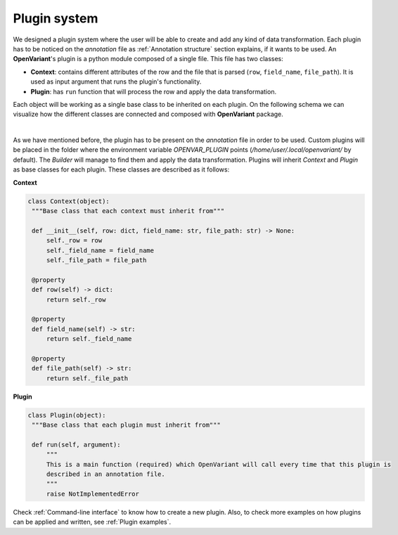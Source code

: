 .. _Plugin system:

Plugin system
===============================

We designed a plugin system where the user will be able to create and add any kind of data transformation.
Each plugin has to be noticed on the `annotation` file as :ref:`Annotation structure` section explains, if it
wants to be used. An **OpenVariant**'s plugin is a python module composed of a single file. This file has two classes:

* **Context**: contains different attributes of the row and the file that is parsed (``row``, ``field_name``, ``file_path``). It is used as input argument that runs the plugin's functionality.
* **Plugin**: has ``run`` function that will process the row and apply the data transformation.

Each object will be working as a single base class to be inherited on each plugin. On the following schema we can
visualize how the different classes are connected and composed with **OpenVariant** package.

.. image:: ../_static/schema_plugin.png
  :align: center
  :height: 500

|

As we have mentioned before, the plugin has to be present on the `annotation` file in order to be used. Custom plugins will be placed in the 
folder where the environment variable `OPENVAR_PLUGIN` points (`/home/user/.local/openvariant/` by default). 
The `Builder` will manage to find them and apply the data transformation.
Plugins will inherit `Context` and `Plugin` as base classes for each plugin. These classes are described as it follows:

**Context**

.. code-block:: python

   class Context(object):
    """Base class that each context must inherit from"""

    def __init__(self, row: dict, field_name: str, file_path: str) -> None:
        self._row = row
        self._field_name = field_name
        self._file_path = file_path

    @property
    def row(self) -> dict:
        return self._row

    @property
    def field_name(self) -> str:
        return self._field_name

    @property
    def file_path(self) -> str:
        return self._file_path

**Plugin**

.. code-block:: python

   class Plugin(object):
    """Base class that each plugin must inherit from"""

    def run(self, argument):
        """
        This is a main function (required) which OpenVariant will call every time that this plugin is
        described in an annotation file.
        """
        raise NotImplementedError

Check :ref:`Command-line interface` to know how to create a new plugin. Also, to check more examples on how plugins can be
applied and written, see :ref:`Plugin examples`.